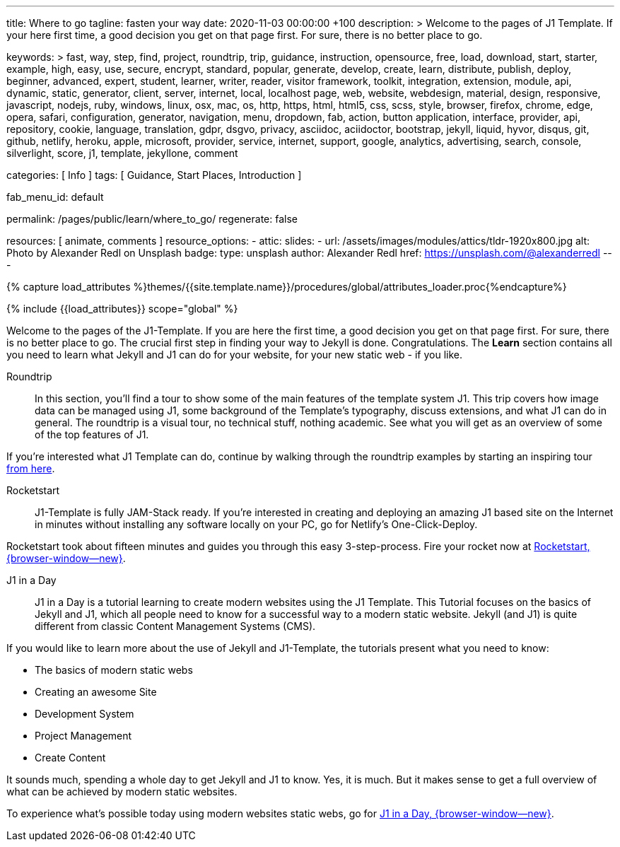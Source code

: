 ---
title:                                  Where to go
tagline:                                fasten your way
date:                                   2020-11-03 00:00:00 +100
description: >
                                        Welcome to the pages of J1 Template. If your here
                                        first time, a good decision you get on that page first.
                                        For sure, there is no better place to go.

keywords: >
                                        fast, way, step, find, project, roundtrip, trip,
                                        guidance, instruction,
                                        opensource, free, load, download, start, starter, example,
                                        high, easy, use, secure, encrypt, standard, popular,
                                        generate, develop, create, learn, distribute, publish, deploy,
                                        beginner, advanced, expert, student, learner, writer, reader, visitor
                                        framework, toolkit, integration, extension, module, api,
                                        dynamic, static, generator, client, server, internet, local, localhost
                                        page, web, website, webdesign, material, design, responsive,
                                        javascript, nodejs, ruby, windows, linux, osx, mac, os,
                                        http, https, html, html5, css, scss, style,
                                        browser, firefox, chrome, edge, opera, safari,
                                        configuration, generator, navigation, menu, dropdown, fab, action, button
                                        application, interface, provider, api, repository,
                                        cookie, language, translation, gdpr, dsgvo, privacy,
                                        asciidoc, aciidoctor, bootstrap, jekyll, liquid,
                                        hyvor, disqus, git, github, netlify, heroku, apple, microsoft,
                                        provider, service, internet, support,
                                        google, analytics, advertising, search, console, silverlight, score,
                                        j1, template, jekyllone, comment


categories:                             [ Info ]
tags:                                   [ Guidance, Start Places, Introduction ]

fab_menu_id:                            default

permalink:                              /pages/public/learn/where_to_go/
regenerate:                             false

resources:                              [ animate, comments ]
resource_options:
  - attic:
      slides:
        - url:                          /assets/images/modules/attics/tldr-1920x800.jpg
          alt:                          Photo by Alexander Redl on Unsplash
          badge:
            type:                       unsplash
            author:                     Alexander Redl
            href:                       https://unsplash.com/@alexanderredl
---

// Page Initializer
// =============================================================================
// Enable the Liquid Preprocessor
:page-liquid:

// Set (local) page attributes here
// -----------------------------------------------------------------------------
// :page--attr:                         <attr-value>
:url-j1-jupyter-notebooks--where-to-go: /pages/public/jupyter/experimental/where-to-go/

//  Load Liquid procedures
// -----------------------------------------------------------------------------
{% capture load_attributes %}themes/{{site.template.name}}/procedures/global/attributes_loader.proc{%endcapture%}

// Load page attributes
// -----------------------------------------------------------------------------
{% include {{load_attributes}} scope="global" %}

// Page content
// ~~~~~~~~~~~~~~~~~~~~~~~~~~~~~~~~~~~~~~~~~~~~~~~~~~~~~~~~~~~~~~~~~~~~~~~~~~~~~

// Include sub-documents (if any) (if any)
// -----------------------------------------------------------------------------
Welcome to the pages of the J1-Template. If you are here the first time, a
good decision you get on that page first. For sure, there is no better place
to go. The crucial first step in finding your way to Jekyll is done.
Congratulations. The *Learn* section contains all you need to learn what
Jekyll and J1 can do for your website, for your new static web - if you like.

Roundtrip::
In this section, you’ll find a tour to show some of the main features of
the template system J1. This trip covers how image data can be managed using
J1, some background of the Template’s typography, discuss extensions, and
what J1 can do in general. The roundtrip is a visual tour, no technical stuff,
nothing academic. See what you will get as an overview of some of the top
features of J1.

If you're interested what J1 Template can do, continue by walking through the
roundtrip examples by starting an inspiring tour
link:{url-j1-roundtrip--present-images}[from here].

////
Jupyter Notebooks::
In section *Jupyter Notebooks*, you'll find a tour through the J1 Implementation
of the integration of Python's Jupyter Notebooks in J1 Websites for *Data Science*
and *Data Analysis*. Data Science is fundamental for all projects related to
all *Digitization* concepts of the 21st century. If you're interested, what
tools are available with J1 Template and Jupyter to discuss (your) *Data Analysis*
projects go for this section.

To learn more about the toolset for presenting *Data Analysis* projects supported
by J1 Template start the tour link:{url-j1-jupyter-notebooks--where-to-go}[from here].
////

Rocketstart::
J1-Template is fully JAM-Stack ready. If you're interested in creating and
deploying an amazing J1 based site on the Internet in minutes without
installing any software locally on your PC, go for Netlify's One-Click-Deploy.

Rocketstart took about fifteen minutes and guides you through this easy
3-step-process. Fire your rocket now at
link:{url-j1--rocketstart}[Rocketstart, {browser-window--new}].

J1 in a Day::
J1 in a Day is a tutorial learning to create modern websites using the J1
Template. This Tutorial focuses on the basics of Jekyll and J1, which all
people need to know for a successful way to a modern static website. Jekyll
(and J1) is quite different from classic Content Management Systems (CMS).

If you would like to learn more about the use of Jekyll and J1-Template, the
tutorials present what you need to know:

* The basics of modern static webs
* Creating an awesome Site
* Development System
* Project Management
* Create Content

It sounds much, spending a whole day to get Jekyll and J1 to know. Yes, it is
much. But it makes sense to get a full overview of what can be achieved by
modern static websites.

To experience what's possible today using modern websites static webs, go for
link:{url-j1-web-in-a-day--meet-and-greet}[J1 in a Day, {browser-window--new}].

